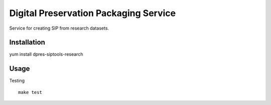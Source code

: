 Digital Preservation Packaging Service
======================================
Service for creating SIP from research datasets.

Installation
------------
yum install dpres-siptools-research

Usage
-----
Testing ::

        make test
